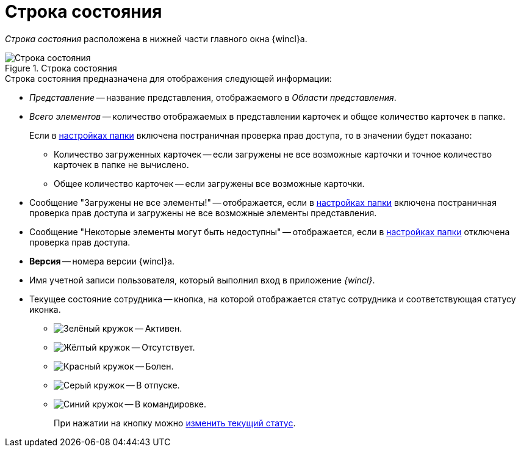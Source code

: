= Строка состояния

_Строка состояния_ расположена в нижней части главного окна {wincl}а.

.Строка состояния
image::Main_state_line.png[Строка состояния]

.Строка состояния предназначена для отображения следующей информации:
* _Представление_ -- название представления, отображаемого в _Области представления_.
* _Всего элементов_ -- количество отображаемых в представлении карточек и общее количество карточек в папке.
+
Если в xref:Folder_view_changesecurity.adoc[настройках папки] включена постраничная проверка прав доступа, то в значении будет показано:
+
** Количество загруженных карточек -- если загружены не все возможные карточки и точное количество карточек в папке не вычислено.
+
** Общее количество карточек -- если загружены все возможные карточки.
* Сообщение "Загружены не все элементы!" -- отображается, если в xref:Folder_view_changesecurity.adoc[настройках папки] включена постраничная проверка прав доступа и загружены не все возможные элементы представления.
* Сообщение "Некоторые элементы могут быть недоступны" -- отображается, если в xref:Folder_view_changesecurity.adoc[настройках папки] отключена проверка прав доступа.
* *Версия* -- номера версии {wincl}а.
* Имя учетной записи пользователя, который выполнил вход в приложение _{wincl}_.
* Текущее состояние сотрудника -- кнопка, на которой отображается статус сотрудника и соответствующая статусу иконка.
+
** image:buttons/status-active.png[Зелёный кружок] -- Активен.
** image:buttons/status-absent.png[Жёлтый кружок] -- Отсутствует.
** image:buttons/status-sick.png[Красный кружок] -- Болен.
** image:buttons/status-vacay.png[Серый кружок] -- В отпуске.
** image:buttons/status-worktrip.png[Синий кружок] -- В командировке.
+
При нажатии на кнопку можно xref:Employee_state_control.adoc[изменить текущий статус].
